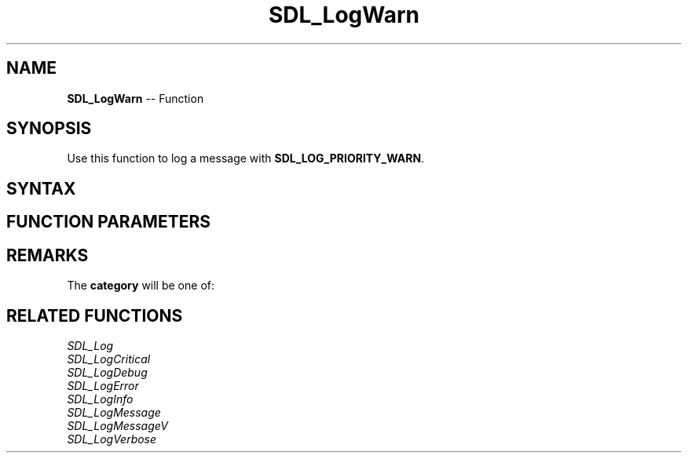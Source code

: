 .TH SDL_LogWarn 3 "2018.10.07" "https://github.com/haxpor/sdl2-manpage" "SDL2"
.SH NAME
\fBSDL_LogWarn\fR -- Function

.SH SYNOPSIS
Use this function to log a message with \fBSDL_LOG_PRIORITY_WARN\fR.

.SH SYNTAX
.TS
tab(:) allbox;
a.
T{
.nf
void SDL_LogWarn(int            category,
                 const char*    fmt,
                 ...)
.fi
T}
.TE

.SH FUNCTION PARAMETERS
.TS
tab(:) allbox;
ab l.
category:T{
the category of the message; see \fIRemarks\fR for details
T}
fmt:T{
a \fBprintf()\fR style message format string
T}
\.\.\.:T{
additional parameters matching % tokens in the \fBfmt\fR string, if any
T}
.TE

.SH REMARKS
The \fBcategory\fR will be one of:

.TS
tab(:) allbox;
ab a.
SDL_LOG_CATEGORY_APPLICATION:T{
application log
T}
SDL_LOG_CATEGORY_ERROR:T{
error log
T}
SDL_LOG_CATEGORY_ASSERT:T{
assert log
T}
SDL_LOG_CATEGORY_SYSTEM:T{
system log
T}
SDL_LOG_CATEGORY_AUDIO:T{
audio log
T}
SDL_LOG_CATEGORY_VIDEO:T{
video log
T}
SDL_LOG_CATEGORY_RENDER:T{
render log
T}
SDL_LOG_CATEGORY_INPUT:T{
input log
T}
SDL_LOG_CATEGORY_TEST:T{
test log
T}
SDL_LOG_CATEGORY_RESERVED#:T{
# = 1-10; reserved for future SDL library use
T}
SDL_LOG_CATEGORY_CUSTOM:T{
reserved for application use; see \fIRemarks\fR(\fIhttps://wiki.libsdl.org/SDL_LOG_CATEGORY#Remarks\fR) for details
T}
.TE

.SH RELATED FUNCTIONS
\fISDL_Log\fR
.br
\fISDL_LogCritical\fR
.br
\fISDL_LogDebug\fR
.br
\fISDL_LogError\fR
.br
\fISDL_LogInfo\fR
.br
\fISDL_LogMessage\fR
.br
\fISDL_LogMessageV\fR
.br
\fISDL_LogVerbose\fR
